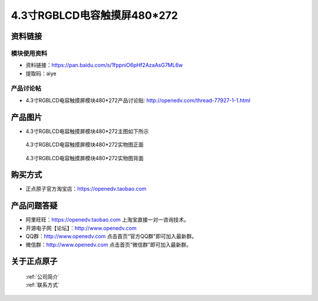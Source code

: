 
4.3寸RGBLCD电容触摸屏480*272
=====================================



资料链接
------------

模块使用资料
^^^^^^^^^^

- 资料链接：https://pan.baidu.com/s/1fppniO6pHf2AzaAsG7ML6w 
- 提取码：aiye 
  
产品讨论帖
^^^^^^^^^^

- 4.3寸RGBLCD电容触摸屏模块480*272产品讨论贴: http://openedv.com/thread-77927-1-1.html



产品图片
--------

- 4.3寸RGBLCD电容触摸屏模块480*272主图如下所示

.. _pic_major_43rgb111:

.. figure:: media/43rgb111.png


   
  4.3寸RGBLCD电容触摸屏模块480*272实物图正面



.. _pic_major_43rgbb1111:

.. figure:: media/43rgbb1111.png


   
  4.3寸RGBLCD电容触摸屏模块480*272实物图背面




购买方式
-------- 

- 正点原子官方淘宝店：https://openedv.taobao.com 




产品问题答疑
------------

- 阿里旺旺：https://openedv.taobao.com 上淘宝直接一对一咨询技术。  
- 开源电子网【论坛】：http://www.openedv.com 
- QQ群：http://www.openedv.com   点击首页“官方QQ群”即可加入最新群。 
- 微信群：http://www.openedv.com 点击首页“微信群”即可加入最新群。
  


关于正点原子  
-----------------

 | :ref:`公司简介` 
 | :ref:`联系方式`



